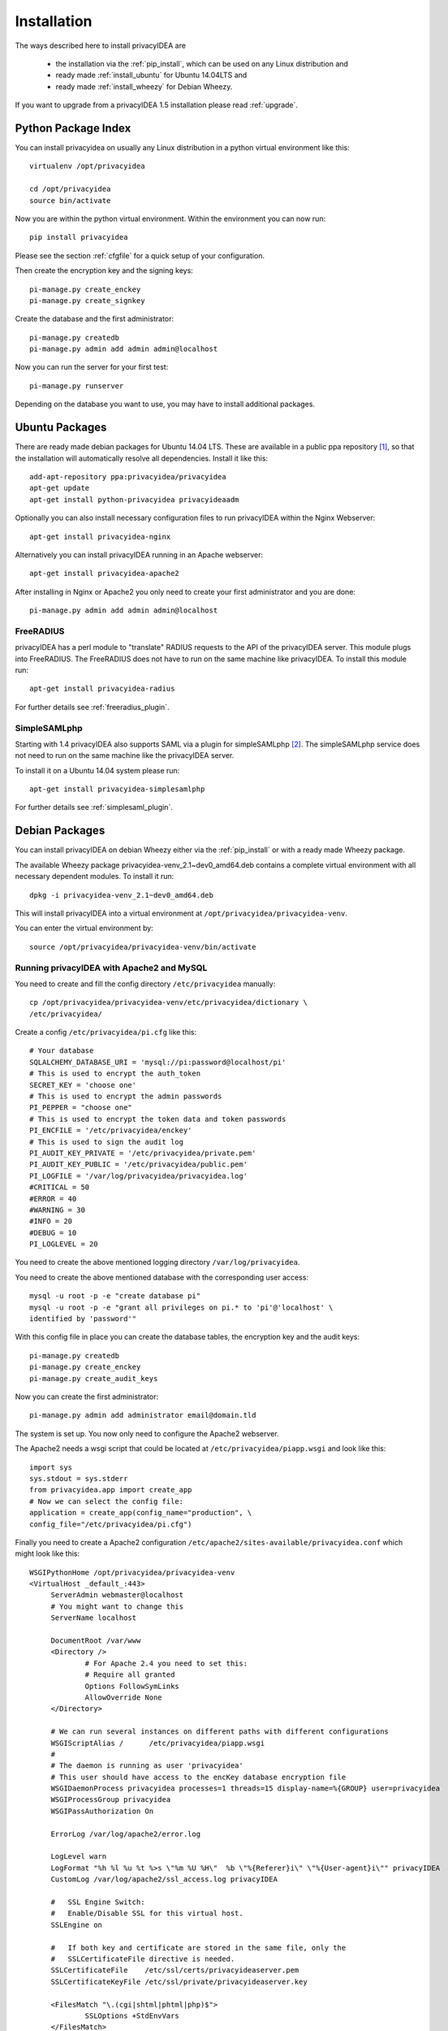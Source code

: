 .. _installation:

Installation
============

The ways described here to install privacyIDEA are

 * the installation via the :ref:`pip_install`, which can be used on
   any Linux distribution and
 * ready made :ref:`install_ubuntu` for Ubuntu 14.04LTS and
 * ready made :ref:`install_wheezy` for Debian Wheezy.

If you want to upgrade from a privacyIDEA 1.5 installation please read :ref:`upgrade`.

.. _pip_install:

Python Package Index
--------------------

.. index:: pip install, virtual environment

You can install privacyidea on usually any Linux distribution in a python
virtual environment
like this::

  virtualenv /opt/privacyidea

  cd /opt/privacyidea
  source bin/activate

Now you are within the python virtual environment.
Within the environment you can now run::

  pip install privacyidea

.. _configuration:

Please see the section :ref:`cfgfile` for a quick setup of your configuration.


Then create the encryption key and the signing keys::

   pi-manage.py create_enckey
   pi-manage.py create_signkey

Create the database and the first administrator::

   pi-manage.py createdb
   pi-manage.py admin add admin admin@localhost

Now you can run the server for your first test::

   pi-manage.py runserver


Depending on the database you want to use, you may have to install additional packages.


.. _install_ubuntu:

Ubuntu Packages
---------------

.. index:: ubuntu

There are ready made debian packages for Ubuntu 14.04 LTS.
These are available in a public ppa repository [#ppa]_,
so that the installation
will automatically resolve all dependencies. 
Install it like this::

   add-apt-repository ppa:privacyidea/privacyidea
   apt-get update
   apt-get install python-privacyidea privacyideaadm

Optionally you can also install necessary configuration files to run
privacyIDEA within the Nginx Webserver::

   apt-get install privacyidea-nginx

Alternatively you can install privacyIDEA running in an Apache webserver::

   apt-get install privacyidea-apache2

After installing in Nginx or Apache2 you only need to create your first
administrator and you are done::

   pi-manage.py admin add admin admin@localhost


.. _install_ubuntu_freeradius:

FreeRADIUS
..........

privacyIDEA has a perl module to "translate" RADIUS requests to the API of the
privacyIDEA server. This module plugs into FreeRADIUS. The FreeRADIUS does not
have to run on the same machine like privacyIDEA.
To install this module run::

   apt-get install privacyidea-radius

For further details see :ref:`freeradius_plugin`.

.. _install_ubuntu_simplesaml:

SimpleSAMLphp
.............

Starting with 1.4 privacyIDEA also supports SAML via a plugin
for simpleSAMLphp [#simpleSAML]_.
The simpleSAMLphp service does not need to run on the same machine
like the privacyIDEA server.

To install it on a Ubuntu 14.04 system please run::

   apt-get install privacyidea-simplesamlphp

For further details see :ref:`simplesaml_plugin`.


.. _install_wheezy:

Debian Packages
---------------
You can install privacyIDEA on debian Wheezy either via the
:ref:`pip_install` or with a ready made Wheezy package.

The available Wheezy package privacyidea-venv_2.1~dev0_amd64.deb contains a
complete virtual environment with all necessary dependent modules. To install
it run::

   dpkg -i privacyidea-venv_2.1~dev0_amd64.deb

This will install privacyIDEA into a virtual environment at
``/opt/privacyidea/privacyidea-venv``.

You can enter the virtual environment by::

   source /opt/privacyidea/privacyidea-venv/bin/activate

Running privacyIDEA with Apache2 and MySQL
..........................................

You need to create and fill the config directory ``/etc/privacyidea`` manually::

   cp /opt/privacyidea/privacyidea-venv/etc/privacyidea/dictionary \
   /etc/privacyidea/

Create a config ``/etc/privacyidea/pi.cfg`` like this::

   # Your database
   SQLALCHEMY_DATABASE_URI = 'mysql://pi:password@localhost/pi'
   # This is used to encrypt the auth_token
   SECRET_KEY = 'choose one'
   # This is used to encrypt the admin passwords
   PI_PEPPER = "choose one"
   # This is used to encrypt the token data and token passwords
   PI_ENCFILE = '/etc/privacyidea/enckey'
   # This is used to sign the audit log
   PI_AUDIT_KEY_PRIVATE = '/etc/privacyidea/private.pem'
   PI_AUDIT_KEY_PUBLIC = '/etc/privacyidea/public.pem'
   PI_LOGFILE = '/var/log/privacyidea/privacyidea.log'
   #CRITICAL = 50
   #ERROR = 40
   #WARNING = 30
   #INFO = 20
   #DEBUG = 10
   PI_LOGLEVEL = 20

You need to create the above mentioned logging directory
``/var/log/privacyidea``.

You need to create the above mentioned database with the
corresponding user access::

   mysql -u root -p -e "create database pi"
   mysql -u root -p -e "grant all privileges on pi.* to 'pi'@'localhost' \
   identified by 'password'"

With this config file in place you can create the database tables, the
encryption key and the audit keys::

   pi-manage.py createdb
   pi-manage.py create_enckey
   pi-manage.py create_audit_keys

Now you can create the first administrator::

   pi-manage.py admin add administrator email@domain.tld

The system is set up. You now only need to configure the Apache2 webserver.

The Apache2 needs a wsgi script that could be located at
``/etc/privacyidea/piapp.wsgi`` and look like this::

   import sys
   sys.stdout = sys.stderr
   from privacyidea.app import create_app
   # Now we can select the config file:
   application = create_app(config_name="production", \
   config_file="/etc/privacyidea/pi.cfg")

Finally you need to create a Apache2 configuration
``/etc/apache2/sites-available/privacyidea.conf`` which might look like this::

   WSGIPythonHome /opt/privacyidea/privacyidea-venv
   <VirtualHost _default_:443>
	ServerAdmin webmaster@localhost
	# You might want to change this
	ServerName localhost

	DocumentRoot /var/www
	<Directory />
		# For Apache 2.4 you need to set this:
		# Require all granted
		Options FollowSymLinks
		AllowOverride None
	</Directory>

	# We can run several instances on different paths with different configurations
	WSGIScriptAlias /      /etc/privacyidea/piapp.wsgi
	#
	# The daemon is running as user 'privacyidea'
	# This user should have access to the encKey database encryption file
	WSGIDaemonProcess privacyidea processes=1 threads=15 display-name=%{GROUP} user=privacyidea
	WSGIProcessGroup privacyidea
	WSGIPassAuthorization On

	ErrorLog /var/log/apache2/error.log

	LogLevel warn
	LogFormat "%h %l %u %t %>s \"%m %U %H\"  %b \"%{Referer}i\" \"%{User-agent}i\"" privacyIDEA
	CustomLog /var/log/apache2/ssl_access.log privacyIDEA

	#   SSL Engine Switch:
	#   Enable/Disable SSL for this virtual host.
	SSLEngine on

	#   If both key and certificate are stored in the same file, only the
	#   SSLCertificateFile directive is needed.
	SSLCertificateFile    /etc/ssl/certs/privacyideaserver.pem
	SSLCertificateKeyFile /etc/ssl/private/privacyideaserver.key

	<FilesMatch "\.(cgi|shtml|phtml|php)$">
		SSLOptions +StdEnvVars
	</FilesMatch>
	<Directory /usr/lib/cgi-bin>
		SSLOptions +StdEnvVars
	</Directory>
	BrowserMatch ".*MSIE.*" \
		nokeepalive ssl-unclean-shutdown \
		downgrade-1.0 force-response-1.0

   </VirtualHost>

The configuration assumes, a user ``privacyidea``, which you need to create::

   useradd -r -m privacyidea

The files in ``/etc/privacyidea`` and the logfiles in
``/var/log/privacyidea/`` should be restricted to this user.

.. rubric:: Footnotes

.. [#ppa] https://launchpad.net/~privacyidea
.. [#simpleSAML]  https://github.com/privacyidea/privacyidea/tree/master/authmodules/simpleSAMLphp
